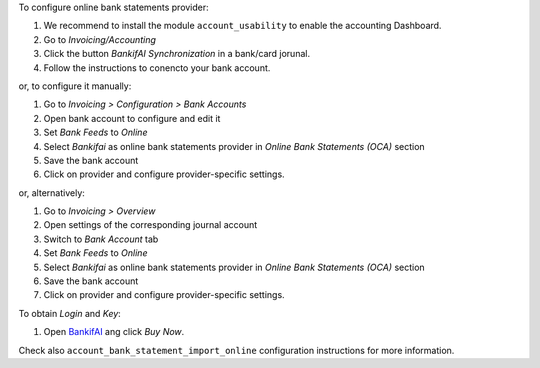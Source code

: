 To configure online bank statements provider:

#. We recommend to install the module ``account_usability`` to enable the accounting Dashboard.
#. Go to *Invoicing/Accounting*
#. Click the button *BankifAI Synchronization* in a bank/card jorunal.
#. Follow the instructions to conencto your bank account.

or, to configure it manually:

#. Go to *Invoicing > Configuration > Bank Accounts*
#. Open bank account to configure and edit it
#. Set *Bank Feeds* to *Online*
#. Select *Bankifai* as online bank statements provider in
   *Online Bank Statements (OCA)* section
#. Save the bank account
#. Click on provider and configure provider-specific settings.

or, alternatively:

#. Go to *Invoicing > Overview*
#. Open settings of the corresponding journal account
#. Switch to *Bank Account* tab
#. Set *Bank Feeds* to *Online*
#. Select *Bankifai* as online bank statements provider in
   *Online Bank Statements (OCA)* section
#. Save the bank account
#. Click on provider and configure provider-specific settings.

To obtain *Login* and *Key*:

#. Open `BankifAI <https://qsimov.ekodo.es//>`_ ang click *Buy Now*.

Check also ``account_bank_statement_import_online`` configuration instructions
for more information.
